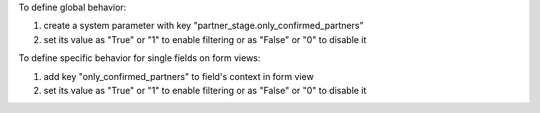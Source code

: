 To define global behavior:

#. create a system parameter with key "partner_stage.only_confirmed_partners"

#. set its value as "True" or "1" to enable filtering or as "False" or "0" to disable it

To define specific behavior for single fields on form views:

#. add key "only_confirmed_partners" to field's context in form view

#. set its value as "True" or "1" to enable filtering or as "False" or "0" to disable it
